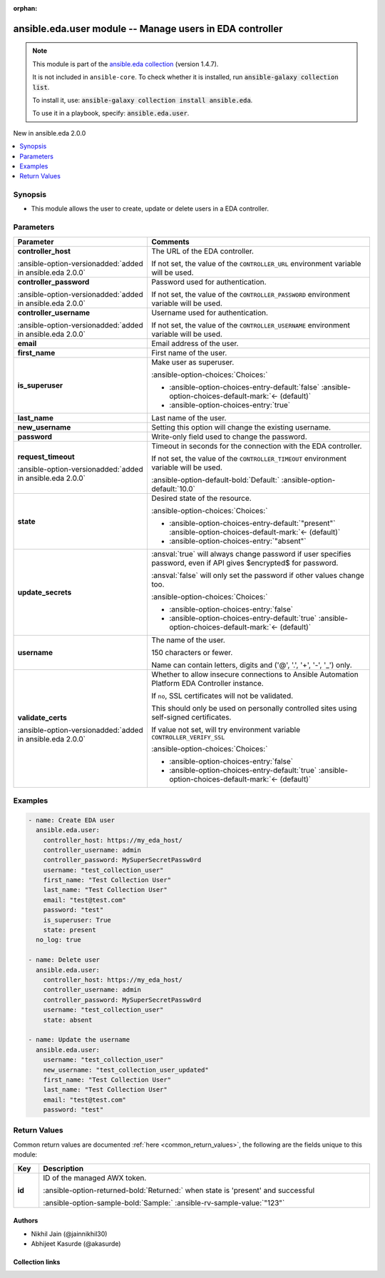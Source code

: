 
.. Document meta

:orphan:

.. |antsibull-internal-nbsp| unicode:: 0xA0
    :trim:

.. meta::
  :antsibull-docs: 2.12.0

.. Anchors

.. _ansible_collections.ansible.eda.user_module:

.. Anchors: short name for ansible.builtin

.. Title

ansible.eda.user module -- Manage users in EDA controller
+++++++++++++++++++++++++++++++++++++++++++++++++++++++++

.. Collection note

.. note::
    This module is part of the `ansible.eda collection <https://galaxy.ansible.com/ui/repo/published/ansible/eda/>`_ (version 1.4.7).

    It is not included in ``ansible-core``.
    To check whether it is installed, run :code:`ansible-galaxy collection list`.

    To install it, use: :code:`ansible-galaxy collection install ansible.eda`.

    To use it in a playbook, specify: :code:`ansible.eda.user`.

.. version_added

.. rst-class:: ansible-version-added

New in ansible.eda 2.0.0

.. contents::
   :local:
   :depth: 1

.. Deprecated


Synopsis
--------

.. Description

- This module allows the user to create, update or delete users in a EDA controller.


.. Aliases


.. Requirements






.. Options

Parameters
----------

.. tabularcolumns:: \X{1}{3}\X{2}{3}

.. list-table::
  :width: 100%
  :widths: auto
  :header-rows: 1
  :class: longtable ansible-option-table

  * - Parameter
    - Comments

  * - .. raw:: html

        <div class="ansible-option-cell">
        <div class="ansibleOptionAnchor" id="parameter-controller_host"></div>

      .. _ansible_collections.ansible.eda.user_module__parameter-controller_host:

      .. rst-class:: ansible-option-title

      **controller_host**

      .. raw:: html

        <a class="ansibleOptionLink" href="#parameter-controller_host" title="Permalink to this option"></a>

      .. ansible-option-type-line::

        :ansible-option-type:`string` / :ansible-option-required:`required`

      :ansible-option-versionadded:`added in ansible.eda 2.0.0`


      .. raw:: html

        </div>

    - .. raw:: html

        <div class="ansible-option-cell">

      The URL of the EDA controller.

      If not set, the value of the \ :literal:`CONTROLLER\_URL`\  environment variable will be used.


      .. raw:: html

        </div>

  * - .. raw:: html

        <div class="ansible-option-cell">
        <div class="ansibleOptionAnchor" id="parameter-controller_password"></div>

      .. _ansible_collections.ansible.eda.user_module__parameter-controller_password:

      .. rst-class:: ansible-option-title

      **controller_password**

      .. raw:: html

        <a class="ansibleOptionLink" href="#parameter-controller_password" title="Permalink to this option"></a>

      .. ansible-option-type-line::

        :ansible-option-type:`string`

      :ansible-option-versionadded:`added in ansible.eda 2.0.0`


      .. raw:: html

        </div>

    - .. raw:: html

        <div class="ansible-option-cell">

      Password used for authentication.

      If not set, the value of the \ :literal:`CONTROLLER\_PASSWORD`\  environment variable will be used.


      .. raw:: html

        </div>

  * - .. raw:: html

        <div class="ansible-option-cell">
        <div class="ansibleOptionAnchor" id="parameter-controller_username"></div>

      .. _ansible_collections.ansible.eda.user_module__parameter-controller_username:

      .. rst-class:: ansible-option-title

      **controller_username**

      .. raw:: html

        <a class="ansibleOptionLink" href="#parameter-controller_username" title="Permalink to this option"></a>

      .. ansible-option-type-line::

        :ansible-option-type:`string`

      :ansible-option-versionadded:`added in ansible.eda 2.0.0`


      .. raw:: html

        </div>

    - .. raw:: html

        <div class="ansible-option-cell">

      Username used for authentication.

      If not set, the value of the \ :literal:`CONTROLLER\_USERNAME`\  environment variable will be used.


      .. raw:: html

        </div>

  * - .. raw:: html

        <div class="ansible-option-cell">
        <div class="ansibleOptionAnchor" id="parameter-email"></div>

      .. _ansible_collections.ansible.eda.user_module__parameter-email:

      .. rst-class:: ansible-option-title

      **email**

      .. raw:: html

        <a class="ansibleOptionLink" href="#parameter-email" title="Permalink to this option"></a>

      .. ansible-option-type-line::

        :ansible-option-type:`string`

      .. raw:: html

        </div>

    - .. raw:: html

        <div class="ansible-option-cell">

      Email address of the user.


      .. raw:: html

        </div>

  * - .. raw:: html

        <div class="ansible-option-cell">
        <div class="ansibleOptionAnchor" id="parameter-first_name"></div>

      .. _ansible_collections.ansible.eda.user_module__parameter-first_name:

      .. rst-class:: ansible-option-title

      **first_name**

      .. raw:: html

        <a class="ansibleOptionLink" href="#parameter-first_name" title="Permalink to this option"></a>

      .. ansible-option-type-line::

        :ansible-option-type:`string`

      .. raw:: html

        </div>

    - .. raw:: html

        <div class="ansible-option-cell">

      First name of the user.


      .. raw:: html

        </div>

  * - .. raw:: html

        <div class="ansible-option-cell">
        <div class="ansibleOptionAnchor" id="parameter-is_superuser"></div>

      .. _ansible_collections.ansible.eda.user_module__parameter-is_superuser:

      .. rst-class:: ansible-option-title

      **is_superuser**

      .. raw:: html

        <a class="ansibleOptionLink" href="#parameter-is_superuser" title="Permalink to this option"></a>

      .. ansible-option-type-line::

        :ansible-option-type:`boolean`

      .. raw:: html

        </div>

    - .. raw:: html

        <div class="ansible-option-cell">

      Make user as superuser.


      .. rst-class:: ansible-option-line

      :ansible-option-choices:`Choices:`

      - :ansible-option-choices-entry-default:`false` :ansible-option-choices-default-mark:`← (default)`
      - :ansible-option-choices-entry:`true`


      .. raw:: html

        </div>

  * - .. raw:: html

        <div class="ansible-option-cell">
        <div class="ansibleOptionAnchor" id="parameter-last_name"></div>

      .. _ansible_collections.ansible.eda.user_module__parameter-last_name:

      .. rst-class:: ansible-option-title

      **last_name**

      .. raw:: html

        <a class="ansibleOptionLink" href="#parameter-last_name" title="Permalink to this option"></a>

      .. ansible-option-type-line::

        :ansible-option-type:`string`

      .. raw:: html

        </div>

    - .. raw:: html

        <div class="ansible-option-cell">

      Last name of the user.


      .. raw:: html

        </div>

  * - .. raw:: html

        <div class="ansible-option-cell">
        <div class="ansibleOptionAnchor" id="parameter-new_username"></div>

      .. _ansible_collections.ansible.eda.user_module__parameter-new_username:

      .. rst-class:: ansible-option-title

      **new_username**

      .. raw:: html

        <a class="ansibleOptionLink" href="#parameter-new_username" title="Permalink to this option"></a>

      .. ansible-option-type-line::

        :ansible-option-type:`string`

      .. raw:: html

        </div>

    - .. raw:: html

        <div class="ansible-option-cell">

      Setting this option will change the existing username.


      .. raw:: html

        </div>

  * - .. raw:: html

        <div class="ansible-option-cell">
        <div class="ansibleOptionAnchor" id="parameter-password"></div>

      .. _ansible_collections.ansible.eda.user_module__parameter-password:

      .. rst-class:: ansible-option-title

      **password**

      .. raw:: html

        <a class="ansibleOptionLink" href="#parameter-password" title="Permalink to this option"></a>

      .. ansible-option-type-line::

        :ansible-option-type:`string`

      .. raw:: html

        </div>

    - .. raw:: html

        <div class="ansible-option-cell">

      Write-only field used to change the password.


      .. raw:: html

        </div>

  * - .. raw:: html

        <div class="ansible-option-cell">
        <div class="ansibleOptionAnchor" id="parameter-request_timeout"></div>

      .. _ansible_collections.ansible.eda.user_module__parameter-request_timeout:

      .. rst-class:: ansible-option-title

      **request_timeout**

      .. raw:: html

        <a class="ansibleOptionLink" href="#parameter-request_timeout" title="Permalink to this option"></a>

      .. ansible-option-type-line::

        :ansible-option-type:`float`

      :ansible-option-versionadded:`added in ansible.eda 2.0.0`


      .. raw:: html

        </div>

    - .. raw:: html

        <div class="ansible-option-cell">

      Timeout in seconds for the connection with the EDA controller.

      If not set, the value of the \ :literal:`CONTROLLER\_TIMEOUT`\  environment variable will be used.


      .. rst-class:: ansible-option-line

      :ansible-option-default-bold:`Default:` :ansible-option-default:`10.0`

      .. raw:: html

        </div>

  * - .. raw:: html

        <div class="ansible-option-cell">
        <div class="ansibleOptionAnchor" id="parameter-state"></div>

      .. _ansible_collections.ansible.eda.user_module__parameter-state:

      .. rst-class:: ansible-option-title

      **state**

      .. raw:: html

        <a class="ansibleOptionLink" href="#parameter-state" title="Permalink to this option"></a>

      .. ansible-option-type-line::

        :ansible-option-type:`string`

      .. raw:: html

        </div>

    - .. raw:: html

        <div class="ansible-option-cell">

      Desired state of the resource.


      .. rst-class:: ansible-option-line

      :ansible-option-choices:`Choices:`

      - :ansible-option-choices-entry-default:`"present"` :ansible-option-choices-default-mark:`← (default)`
      - :ansible-option-choices-entry:`"absent"`


      .. raw:: html

        </div>

  * - .. raw:: html

        <div class="ansible-option-cell">
        <div class="ansibleOptionAnchor" id="parameter-update_secrets"></div>

      .. _ansible_collections.ansible.eda.user_module__parameter-update_secrets:

      .. rst-class:: ansible-option-title

      **update_secrets**

      .. raw:: html

        <a class="ansibleOptionLink" href="#parameter-update_secrets" title="Permalink to this option"></a>

      .. ansible-option-type-line::

        :ansible-option-type:`boolean`

      .. raw:: html

        </div>

    - .. raw:: html

        <div class="ansible-option-cell">

      \ :ansval:`true`\  will always change password if user specifies password, even if API gives $encrypted$ for password.

      \ :ansval:`false`\  will only set the password if other values change too.


      .. rst-class:: ansible-option-line

      :ansible-option-choices:`Choices:`

      - :ansible-option-choices-entry:`false`
      - :ansible-option-choices-entry-default:`true` :ansible-option-choices-default-mark:`← (default)`


      .. raw:: html

        </div>

  * - .. raw:: html

        <div class="ansible-option-cell">
        <div class="ansibleOptionAnchor" id="parameter-username"></div>

      .. _ansible_collections.ansible.eda.user_module__parameter-username:

      .. rst-class:: ansible-option-title

      **username**

      .. raw:: html

        <a class="ansibleOptionLink" href="#parameter-username" title="Permalink to this option"></a>

      .. ansible-option-type-line::

        :ansible-option-type:`string` / :ansible-option-required:`required`

      .. raw:: html

        </div>

    - .. raw:: html

        <div class="ansible-option-cell">

      The name of the user.

      150 characters or fewer.

      Name can contain letters, digits and ('@', '.', '+', '-', '\_') only.


      .. raw:: html

        </div>

  * - .. raw:: html

        <div class="ansible-option-cell">
        <div class="ansibleOptionAnchor" id="parameter-validate_certs"></div>

      .. _ansible_collections.ansible.eda.user_module__parameter-validate_certs:

      .. rst-class:: ansible-option-title

      **validate_certs**

      .. raw:: html

        <a class="ansibleOptionLink" href="#parameter-validate_certs" title="Permalink to this option"></a>

      .. ansible-option-type-line::

        :ansible-option-type:`boolean`

      :ansible-option-versionadded:`added in ansible.eda 2.0.0`


      .. raw:: html

        </div>

    - .. raw:: html

        <div class="ansible-option-cell">

      Whether to allow insecure connections to Ansible Automation Platform EDA Controller instance.

      If \ :literal:`no`\ , SSL certificates will not be validated.

      This should only be used on personally controlled sites using self-signed certificates.

      If value not set, will try environment variable \ :literal:`CONTROLLER\_VERIFY\_SSL`\ 


      .. rst-class:: ansible-option-line

      :ansible-option-choices:`Choices:`

      - :ansible-option-choices-entry:`false`
      - :ansible-option-choices-entry-default:`true` :ansible-option-choices-default-mark:`← (default)`


      .. raw:: html

        </div>


.. Attributes


.. Notes


.. Seealso


.. Examples

Examples
--------

.. code-block:: yaml+jinja

    
    - name: Create EDA user
      ansible.eda.user:
        controller_host: https://my_eda_host/
        controller_username: admin
        controller_password: MySuperSecretPassw0rd
        username: "test_collection_user"
        first_name: "Test Collection User"
        last_name: "Test Collection User"
        email: "test@test.com"
        password: "test"
        is_superuser: True
        state: present
      no_log: true

    - name: Delete user
      ansible.eda.user:
        controller_host: https://my_eda_host/
        controller_username: admin
        controller_password: MySuperSecretPassw0rd
        username: "test_collection_user"
        state: absent

    - name: Update the username
      ansible.eda.user:
        username: "test_collection_user"
        new_username: "test_collection_user_updated"
        first_name: "Test Collection User"
        last_name: "Test Collection User"
        email: "test@test.com"
        password: "test"




.. Facts


.. Return values

Return Values
-------------
Common return values are documented :ref:`here <common_return_values>`, the following are the fields unique to this module:

.. tabularcolumns:: \X{1}{3}\X{2}{3}

.. list-table::
  :width: 100%
  :widths: auto
  :header-rows: 1
  :class: longtable ansible-option-table

  * - Key
    - Description

  * - .. raw:: html

        <div class="ansible-option-cell">
        <div class="ansibleOptionAnchor" id="return-id"></div>

      .. _ansible_collections.ansible.eda.user_module__return-id:

      .. rst-class:: ansible-option-title

      **id**

      .. raw:: html

        <a class="ansibleOptionLink" href="#return-id" title="Permalink to this return value"></a>

      .. ansible-option-type-line::

        :ansible-option-type:`string`

      .. raw:: html

        </div>

    - .. raw:: html

        <div class="ansible-option-cell">

      ID of the managed AWX token.


      .. rst-class:: ansible-option-line

      :ansible-option-returned-bold:`Returned:` when state is 'present' and successful

      .. rst-class:: ansible-option-line
      .. rst-class:: ansible-option-sample

      :ansible-option-sample-bold:`Sample:` :ansible-rv-sample-value:`"123"`


      .. raw:: html

        </div>



..  Status (Presently only deprecated)


.. Authors

Authors
~~~~~~~

- Nikhil Jain (@jainnikhil30)
- Abhijeet Kasurde (@akasurde)



.. Extra links

Collection links
~~~~~~~~~~~~~~~~

.. ansible-links::

  - title: "Issue Tracker"
    url: "https://github.com/ansible/event-driven-ansible/issues"
    external: true
  - title: "Homepage"
    url: "http://ansible.com/event-driven"
    external: true
  - title: "Repository (Sources)"
    url: "https://github.com/ansible/event-driven-ansible"
    external: true


.. Parsing errors

